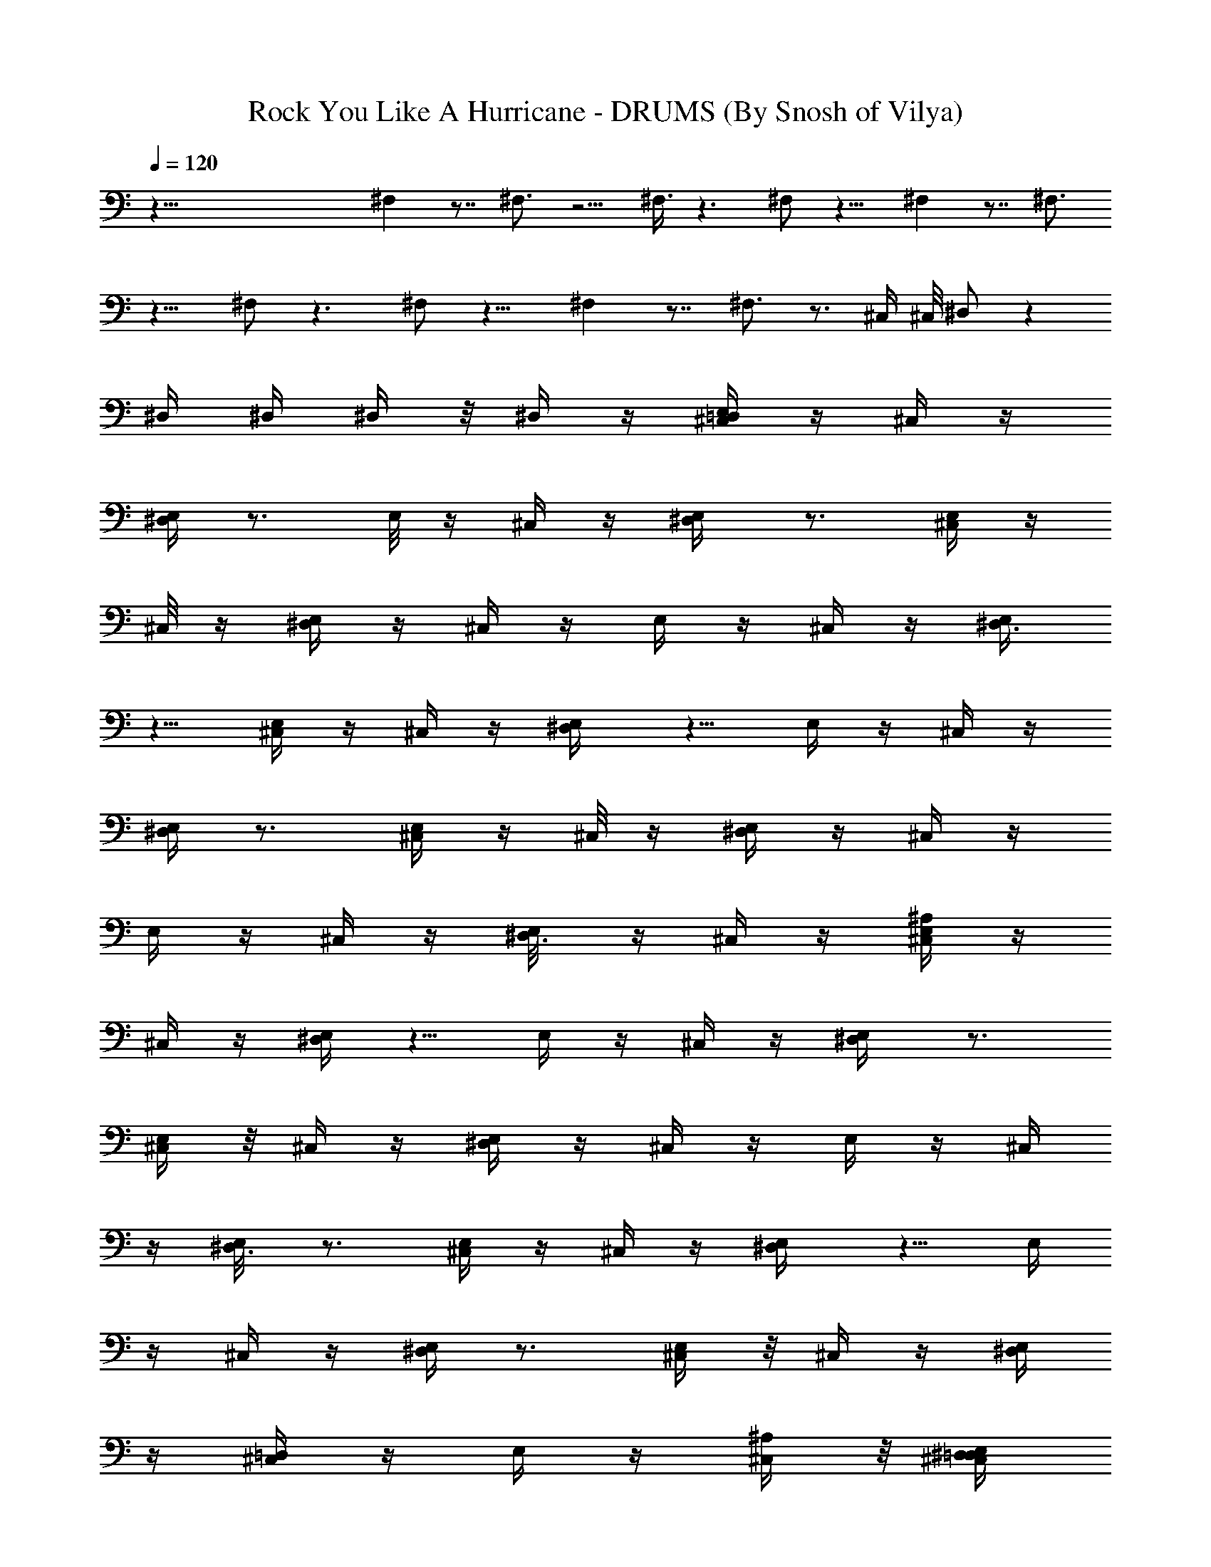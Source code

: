 X:1
T:Rock You Like A Hurricane - DRUMS (By Snosh of Vilya)
Z:Scorpions
L:1/4
Q:120
K:C
z99/8 ^F, z7/8 ^F,3/4 z5/4 ^F,3/8 z3/2 ^F,/2 z11/8 ^F, z7/8 ^F,3/4
z9/8 ^F,/2 z3/2 ^F,/2 z11/8 ^F, z7/8 ^F,3/4 z3/4 ^C,/4 ^C,/8 ^D,/2 z
^D,/4 ^D,/4 ^D,/4 z/8 ^D,/4 z/4 [^C,/4=D,/2E,/4] z/4 ^C,/4 z/4
[^D,/4E,/4] z3/4 E,/8 z/4 ^C,/4 z/4 [^D,/2E,/4] z3/4 [^C,/4E,/4] z/4
^C,/8 z/4 [^D,/4E,/4] z/4 ^C,/4 z/4 E,/4 z/4 ^C,/4 z/4 [^D,3/8E,/4]
z5/8 [^C,/4E,/4] z/4 ^C,/4 z/4 [^D,/2E,/4] z5/8 E,/4 z/4 ^C,/4 z/4
[^D,/4E,/4] z3/4 [^C,/4E,/4] z/4 ^C,/8 z/4 [^D,/4E,/4] z/4 ^C,/4 z/4
E,/4 z/4 ^C,/4 z/4 [^D,3/8E,/8] z/4 ^C,/4 z/4 [^C,/4^A,/4E,/4] z/4
^C,/4 z/4 [^D,/4E,/4] z5/8 E,/4 z/4 ^C,/4 z/4 [^D,/2E,/4] z3/4
[^C,/4E,/4] z/8 ^C,/4 z/4 [^D,/4E,/4] z/4 ^C,/4 z/4 E,/4 z/4 ^C,/4
z/4 [^D,3/8E,/8] z3/4 [^C,/4E,/4] z/4 ^C,/4 z/4 [^D,/2E,/4] z5/8 E,/4
z/4 ^C,/4 z/4 [^D,/4E,/4] z3/4 [^C,/4E,/4] z/8 ^C,/4 z/4 [^D,/4E,/4]
z/4 [^C,/4=D,/4] z/4 E,/4 z/4 [^C,/4^A,/4] z/8 [^C,/4^D,/2=D,/4E,/4]
z5/4 ^D,/4 ^D,/4 ^A,/4 z7/2 ^D,/2 z27/8 ^D,/4 z7/2 ^D,/2 z27/8 ^D,/4
z7/2 ^D,/2 z27/8 ^D,/8 z29/8 ^D,/2 z23/8 ^C,/4 ^C,/4 ^D,/8 z3/4
[^C,/4=D,/4E,/2] z3/4 [^D,/4E,/2] z5/8 [^C,/4E,/2] z3/4 [^D,/4E,/2]
z3/4 [^C,/4E,3/8] z/8 ^C,/4 z/4 [^D,/4E,/2] z3/4 [^C,/4E,/2] z5/8
[^D,/4E,/2] z3/4 [^C,/4E,/2] z3/4 [^D,/4E,/2] z5/8 [^C,/4E,/2] z3/4
[^D,/4E,/2] z3/4 [^C,/8E,3/8] z/4 ^C,/4 z/4 [^D,/4E,/2] z3/4 E,/2
^C,/4 z/8 [^D,/4E,/2] z/4 ^C,/4 z/4 [^C,/4^A,/4E,/2] z3/4
[^D,/4E,3/8] z5/8 [^C,/4E,/2] z3/4 [^D,/4E,/2] z3/4 [^C,/8E,3/8] z/4
^C,/4 z/4 [^D,/4E,/2] z3/4 [^C,/4E,/2] z5/8 [^D,/4E,/2] z3/4
[^C,/4E,/2] z3/4 [^D,/4E,3/8] z5/8 [^C,/4E,/2] z3/4 [^D,/4E,/2] z5/8
[^C,/4E,/2] z/4 ^C,/4 z/4 [^D,/4E,/2] z/4 =D,/4 z/4 E,/2 ^C,/8 z/4
[^D,/4E,/2] z/4 ^C,/4 z/4 E,/4 z/4 ^C,/4 z/4 [^D,/8E,/8] z3/4
[^C,/4E,/4] z/4 ^D,/4 ^D,/4 [^D,/4E,/4] z/4 ^D,/4 z/8
[^C,/4^A,/4E,/4] z/4 ^C,/4 z/4 [^D,/4E,/4] z3/4 E,/4 z/8 ^C,/4 z/4
[^D,/2E,/4] z3/4 [^C,/4E,/4] z/4 ^C,/4 z/4 [^D,/8E,/8] z/4 ^C,/4 z/4
E,/4 z/4 ^C,/4 z/4 [^D,/2E,/4] z5/8 [^C,/4E,/4] z/4 ^C,/4 z/4
[^D,/2E,/4] z3/4 E,/4 z/8 ^C,/4 z/4 [^D,/4E,/4] z3/4 [^C,/4E,/4] z/4
^C,/4 z/8 [^D,/4E,/4] z/4 ^C,/4 z/4 E,/4 z/4 ^C,/4 z/4 [^D,/2E,/4]
z/4 ^C,/8 z/4 [^C,/4^A,/4E,/4] z/4 ^C,/4 z/4 [^D,/4E,/4] z3/4 E,/8
z/4 ^C,/4 z/4 [^D,/2E,/4] z3/4 [^C,/4E,/4] z/4 ^C,/4 z/8 [^D,/4E,/4]
z/4 ^C,/4 z/4 E,/4 z/4 ^C,/4 z/4 [^D,3/8E,/4] z5/8 [^C,/4E,/4] z/4
^C,/4 z/4 [^D,/2E,/4] z3/4 E,/8 z/4 ^C,/4 z/4 [^D,/4E,/4] z3/4
[^C,/4E,/4] z/4 ^C,/8 z/4 [^D,/4E,/4] z/4 [^C,/4=D,/4] z/4 E,/4 z/4
[^C,/4^A,/4] z/4 [^C,/4^D,3/8=D,/4E,/4] z9/8 ^D,/4 ^D,/4 ^A,/4 z7/2
^D,/2 z27/8 ^D,/4 z7/2 ^D,/2 z27/8 ^D,/4 z7/2 ^D,/2 z27/8 ^D,/4 z7/2
^D,/2 z23/8 ^C,/4 ^C,/4 ^D,/4 z5/8 [^C,/4=D,/4E,/2] z3/4 [^D,/4E,/2]
z3/4 [^C,/8E,3/8] z3/4 [^D,/4E,/2] z3/4 [^C,/4E,/2] z/4 ^C,/8 z/4
[^D,/4E,/2] z3/4 [^C,/4E,/2] z3/4 [^D,/4E,3/8] z5/8 [^C,/4E,/2] z3/4
[^D,/4E,/2] z5/8 [^C,/4E,/2] z3/4 [^D,/4E,/2] z3/4 [^C,/4E,/2] z/4
^C,/8 z/4 [^D,/4E,/2] z3/4 E,/2 ^C,/4 z/4 [^D,/8E,3/8] z/4 ^C,/4 z/4
[^C,/4^A,/4E,/2] z3/4 [^D,/4E,/2] z5/8 [^C,/4E,/2] z3/4 [^D,/4E,/2]
z3/4 [^C,/4E,3/8] z/8 ^C,/4 z/4 [^D,/4E,/2] z3/4 [^C,/4E,/2] z3/4
[^D,/8E,3/8] z3/4 [^C,/4E,/2] z3/4 [^D,/4E,/2] z5/8 [^C,/4E,/2] z3/4
[^D,/4E,/2] z3/4 [^C,/4E,3/8] z/8 ^C,/4 z/4 [^D,/4E,/2] z/4 =D,/4 z/4
E,/2 ^C,/4 z/8 [^D,/4E,/2] z/4 ^C,/4 z/4 E,/4 z/4 ^C,/4 z/4
[^D,/4^A,/4E,/4] z5/8 [^C,/4E,/4] z/4 ^D,/4 ^D,/4 [^D,/4E,/4] z/4
^D,/4 z/4 [^C,/8=D,3/8E,/8] z/4 ^C,/4 z/4 [^D,/4E,/4] z3/4 E,/4 z/4
^C,/4 z/8 [^D,/2E,/4] z3/4 [^C,/4E,/4] z/4 ^C,/4 z/4 [^D,/4E,/4] z/8
^C,/4 z/4 E,/4 z/4 ^C,/4 z/4 [^D,/2E,/4] z3/4 [^C,/8E,/8] z/4 ^C,/4
z/4 [^D,/2E,/4] z3/4 E,/4 z/4 ^C,/8 z/4 [^D,/4E,/4] z3/4 [^C,/4E,/4]
z/4 ^C,/4 z/4 [^D,/4E,/4] z/8 ^C,/4 z/4 E,/4 z/4 ^C,/4 z/4
[^D,/2E,/4] z/4 ^C,/4 z/8 [^C,/4^A,/4E,/4] z/4 ^C,/4 z/4 [^D,/4E,/4]
z3/4 E,/4 z/4 ^C,/8 z/4 [^D,/2E,/4] z3/4 [^C,/4E,/4] z/4 ^C,/4 z/4
[^D,/8E,/8] z/4 ^C,/4 z/4 E,/4 z/4 ^C,/4 z/4 [^D,/2E,/4] z5/8
[^C,/4E,/4] z/4 ^C,/4 z/4 [^D,/2E,/4] z3/4 E,/4 z/8 ^C,/4 z/4
[^D,/4E,/4] z3/4 [^C,/4E,/4] z/4 ^C,/4 z/4 [^D,/8E,/8] z/4 ^C,/4 z/4
E,/4 z/4 ^C,/4 z/4 [^C,/4^D,/2E,/4] z5/8 [^C,/4=D,/2E,/4] z/4 ^C,/4
z/4 [^D,/4E,/4] z3/4 E,/4 z/8 ^C,/4 z/4 [^D,/2E,/4] z3/4 [^C,/4E,/4]
z/4 ^C,/4 z/8 [^D,/4E,/4] z/4 ^C,/4 z/4 E,/4 z/4 ^C,/4 z/4
[^D,/2E,/4] z5/8 [^C,/4E,/4] z/4 ^C,/4 z/4 [^D,/2E,/4] z3/4 E,/8 z/4
^C,/4 z/4 [^D,/4E,/4] z3/4 [^C,/4E,/4] z/4 ^C,/4 z/8 [^D,/4E,/4] z/4
^C,/4 z/4 E,/4 z/4 ^C,/4 z/4 [^D,3/8E,/4] z/8 ^C,/4 z/4
[^C,/4^A,/4E,/4] z/4 ^C,/4 z/4 [^D,/4E,/4] z3/4 E,/8 z/4 ^C,/4 z/4
[^D,/2E,/4] z3/4 [^C,/4E,/4] z/4 ^C,/8 z/4 [^D,/4E,/4] z/4 ^C,/4 z/4
E,/4 z/4 ^C,/4 z/4 [^D,3/8E,/4] z5/8 [^C,/4E,/4] z/4 ^C,/4 z/4
[^D,/2E,/4] z5/8 E,/4 z/4 ^C,/4 z/4 [^D,/4E,/4] z3/4 [^C,/4E,/4] z/4
^C,/8 z/4 [^D,/4E,/4] z/4 ^C,/4 z/4 E,/4 z/4 ^C,/4 z/4
[^C,/8^D,3/8E,/8] z/4 [^C,/4=D,/4] z/4 [^C,/4^A,/4] z29/8 [^C,/4D,/4]
z13/8 ^D,/2 z/2 ^D,3/8 z/2 [^C,/4=D,/2E,/4] z/4 ^C,/4 z/4 [^D,/4E,/4]
z5/8 E,/4 z/4 ^C,/4 z/4 [^D,/2E,/4] z3/4 [^C,/4E,/4] z/8 ^C,/4 z/4
[^D,/4E,/4] z/4 ^C,/4 z/4 E,/4 z/4 ^C,/4 z/8 [^D,/2E,/4] z3/4
[^C,/4E,/4] z/4 ^C,/4 z/4 [^D,/2E,/4] z5/8 E,/4 z/4 ^C,/4 z/4
[^D,/4E,/4] z3/4 [^C,/8E,/8] z/4 ^C,/4 z/4 [^D,/4E,/4] z/4 ^C,/4 z/4
E,/4 z/4 ^C,/4 z/8 [^D,/2E,/4] z/4 ^C,/4 z/4 [^C,/4^A,/4E,/4] z/4
^C,/4 z/4 [^D,/4E,/4] z5/8 E,/4 z/4 ^C,/4 z/4 [^D,/2E,/4] z3/4
[^C,/8E,/8] z/4 ^C,/4 z/4 [^D,/4E,/4] z/4 ^C,/4 z/4 E,/4 z/4 ^C,/8
z/4 [^D,/2E,/4] z3/4 [^C,/4E,/4] z/4 ^C,/4 z/4 [^D,3/8E,/4] z5/8 E,/4
z/4 ^C,/4 z/4 [^D,/4E,/4] z5/8 [^C,/4E,/4] z/4 ^C,/4 z/4 [^D,/4E,/4]
z/4 ^C,/4 z/4 E,/4 z/4 ^C,/8 z/4 [^C,/4^D,/2E,/4] z3/4
[^C,/4=D,/2E,/4] z/4 ^C,/4 z/4 [^D,/8E,/8] z3/4 E,/4 z/4 ^C,/4 z/4
[^D,/2E,/4] z5/8 [^C,/4E,/4] z/4 ^C,/4 z/4 [^D,/4E,/4] z/4 ^C,/4 z/4
E,/4 z/8 ^C,/4 z/4 [^D,/2E,/4] z3/4 [^C,/4E,/4] z/4 ^C,/4 z/4
[^D,3/8E,/8] z3/4 E,/4 z/4 ^C,/4 z/4 [^D,/4E,/4] z5/8 [^C,/4E,/4] z/4
^C,/4 z/4 [^D,/4E,/4] z/4 ^C,/4 z/4 E,/4 z/8 ^C,/4 z/4 [^D,/2E,/4]
z/4 ^C,/4 z/4 [^C,/4^A,/4E,/4] z/4 ^C,/4 z/8 [^D,/4E,/4] z3/4 E,/4
z/4 ^C,/4 z/4 [^D,/2E,/4] z5/8 [^C,/4E,/4] z/4 ^C,/4 z/4 [^D,/4E,/4]
z/4 ^C,/4 z/4 E,/8 z/4 ^C,/4 z/4 [^D,/2E,/4] z3/4 [^C,7/8^A,/4E,/4]
z5/8 E,/4 z3/4 E,/4 z3/4 E,/4 z5/8 [^C,/4=D,/4E,/4] z3/4 E,/4 z3/4
[^D,3/8E,/8] z3/4 [^D,/2E,/4] z29/8 ^D,3/8 z27/8 ^D,/4 z29/8 ^D,3/8
z27/8 ^D,/4 z29/8 ^D,3/8 z27/8 ^D,/4 z7/2 ^D,/2 z23/8 ^C,/4 ^C,/4
^D,/4 z3/4 [^C,/8=D,/8E,3/8] z3/4 [^D,/4E,/2] z3/4 [^C,/4E,/2] z5/8
[^D,/4E,/2] z3/4 [^C,/4E,/2] z/4 ^C,/4 z/4 [^D,/4E,3/8] z5/8
[^C,/4E,/2] z3/4 [^D,/4E,/2] z3/4 [^C,/8E,3/8] z3/4 [^D,/4E,/2] z3/4
[^C,/4E,/2] z5/8 [^D,/4E,/2] z3/4 [^C,/4E,/2] z/4 ^C,/4 z/4
[^D,/4E,3/8] z5/8 E,/2 ^C,/4 z/4 [^D,/4E,/2] z/4 ^C,/4 z/8
[^C,/4^A,/4E,/2] z3/4 [^D,/4E,/2] z3/4 [^C,/4E,/2] z5/8 [^D,/4E,/2]
z3/4 [^C,/4E,/2] z/4 ^C,/4 z/4 [^D,/8E,3/8] z3/4 [^C,/4E,/2] z3/4
[^D,/4E,/2] z5/8 [^C,/4E,/2] z3/4 [^D,/4E,/2] z3/4 [^C,/4E,3/8] z5/8
[^D,/4E,/2] z3/4 [^C,/4E,/2] z/4 ^C,/4 z/4 [^D,/8E,3/8] z/4 =D,/4 z/4
E,/2 ^C,/4 z/4 [^D,/4E,/2] z/4 ^C,/8 z/4 E,/4 z/4 ^C,/4 z/4
[^D,/4E,/4] z3/4 [^C,/4^A,/4E,/4] z/8 ^D,/4 ^D,/4 [^D,/4E,/4] z/4
^D,/4 z/4 [^C,/4=D,/2E,/4] z/4 ^C,/4 z/8 [^D,/4E,/4] z3/4 E,/4 z/4
^C,/4 z/4 [^D,/2E,/4] z5/8 [^C,/4E,/4] z/4 ^C,/4 z/4 [^D,/4E,/4] z/4
^C,/4 z/4 E,/8 z/4 ^C,/4 z/4 [^D,/2E,/4] z3/4 [^C,/4E,/4] z/4 ^C,/4
z/8 [^D,/2E,/4] z3/4 E,/4 z/4 ^C,/4 z/4 [^D,/4E,/4] z5/8 [^C,/4E,/4]
z/4 ^C,/4 z/4 [^D,/4E,/4] z/4 ^C,/4 z/4 E,/8 z/4 ^C,/4 z/4
[^D,/2E,/4] z/4 ^C,/4 z/4 [^C,/4^A,/4E,/4] z/4 ^C,/8 z/4 [^D,/4E,/4]
z3/4 E,/4 z/4 ^C,/4 z/4 [^D,3/8E,/4] z5/8 [^C,/4E,/4] z/4 ^C,/4 z/4
[^D,/4E,/4] z/4 ^C,/4 z/8 E,/4 z/4 ^C,/4 z/4 [^D,/2E,/4] z3/4
[^C,/4E,/4] z/4 ^C,/8 z/4 [^D,/2E,/4] z3/4 E,/4 z/4 ^C,/4 z/4
[^D,/8E,/8] z3/4 [^C,/4E,/4] z/4 ^C,/4 z/4 [^D,/4E,/4] z/4 ^C,/4 z/8
E,/4 z/4 ^C,/4 z/4 [^C,/4^D,/2E,/4] z3/4 [^D,/4=D,3/8E,/4] z/8 ^C,/4
z/4 [^D,/4E,/4] z/4 ^C,/4 z/4 [^D,/4E,/4] z/4 ^C,/4 z/4 [^D,/8E,/8]
z/4 ^C,/4 z/4 [^D,/4E,/4] z/4 ^C,/4 z/4 [^D,/4E,/4] z/4 ^C,/8 z/4
[^D,/4E,/4] z/4 ^C,/4 z/4 [^D,/4E,/4] z/4 ^C,/4 z/4 [^D,/4^A,/4E,/4]
z/8 ^C,/4 z/4 [^D,/4E,/4] z/4 ^C,/4 z/4 [^D,/4E,/4] z/4 ^C,/4 ^C,/8
[^D,/4E,/4] z/4 ^C,/4 z/4 [^D,/4E,/4] z/4 ^C,/4 z/4 [^D,/4E,/4] z/4
^C,/8 z/4 [^D,/4E,/4] z/4 ^C,/4 z/4 [^D,/2E,/4] z/4 ^C,/4 z/4
[^D,/8^A,/8E,/8] z/4 ^C,/4 z/4 [^D,/2E,/4] z/4 ^C,/4 z/4 [^D,/4E,/4]
z/4 ^C,/4 z/8 [^D,/4E,/4] z/4 ^C,/4 z/4 [^D,/4E,/4] z/4 ^C,/4 ^C,/4
[^D,3/8E,/4] z/8 ^C,/4 z/4 [^D,/4E,/4] z/4 ^C,/4 z/4 [^D,/4E,/4] z/4
^C,/4 z/4 [^D,/8=D,/8E,/8] z/4 ^C,/4 z/4 [^D,/2E,/4] z/4 ^C,/4 z/4
[^D,/2E,/4] z/4 ^C,/8 z/4 [^D,/2E,/4] z/4 ^C,/4 z/4 [^D,/2E,/4] z/4
^C,/4 z/4 [^D,3/8E,/4] z/8 ^C,/4 z/4 [^D,/4E,/4] ^D,/4 ^D,/4 ^D,/4
[^D,/4E,/4] z/4 [^C,/4^D,/4=D,/4] z/8 [^C,/4^A,/4] z/4 [^C,/4D,/4]
z/4 [^C,/4^A,/4] 